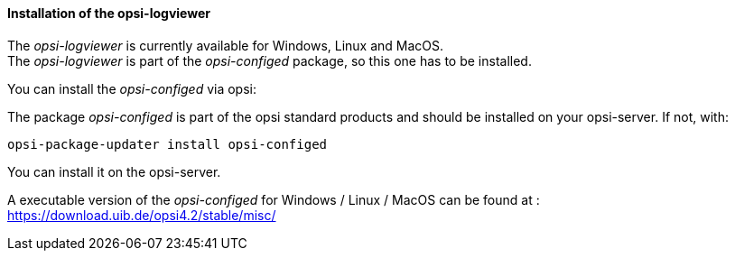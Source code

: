 ﻿[[opsi-logviewer-installation]]
==== Installation of the opsi-logviewer

The _opsi-logviewer_ is currently available for Windows, Linux and MacOS. +
The _opsi-logviewer_ is part of the _opsi-configed_ package, so this one has to be installed.

You can install the _opsi-configed_ via opsi:

The package _opsi-configed_ is part of the opsi standard products and should be installed on your opsi-server. If not, with:

[source,prompt]
----
opsi-package-updater install opsi-configed
----

You can install it on the opsi-server.

A executable version of the _opsi-configed_ for Windows / Linux / MacOS can be found at : +
https://download.uib.de/opsi4.2/stable/misc/
